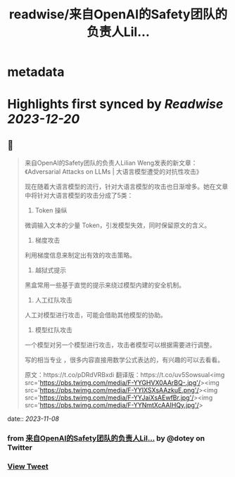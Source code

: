 :PROPERTIES:
:title: readwise/来自OpenAI的Safety团队的负责人Lil...
:END:


* metadata
:PROPERTIES:
:author: [[dotey on Twitter]]
:full-title: "来自OpenAI的Safety团队的负责人Lil..."
:category: [[tweets]]
:url: https://twitter.com/dotey/status/1722090586730041807
:image-url: https://pbs.twimg.com/profile_images/561086911561736192/6_g58vEs.jpeg
:END:

* Highlights first synced by [[Readwise]] [[2023-12-20]]
** 📌
#+BEGIN_QUOTE
来自OpenAI的Safety团队的负责人Lilian Weng发表的新文章：《Adversarial Attacks on LLMs | 大语言模型遭受的对抗性攻击》

现在随着大语言模型的流行，针对大语言模型的攻击也日渐增多。她在文章中将针对大语言模型的攻击分成了5类：

1. Token 操纵
微调输入文本的少量 Token，引发模型失效，同时保留原文的含义。

2. 梯度攻击
利用梯度信息来制定出有效的攻击策略。

3. 越狱式提示

黑盒常用一些基于直觉的提示来绕过模型内建的安全机制。

4. 人工红队攻击
人工对模型进行攻击，可能会借助其他模型的协助。

5. 模型红队攻击
一个模型对另一个模型进行攻击，攻击者模型可以根据需要进行调整。

写的相当专业 ，很多内容直接用数学公式表达的，有兴趣的可以去看看。

原文：https://t.co/pDRdVRBxdi
翻译版：https://t.co/uv5SowsuaI<img src='https://pbs.twimg.com/media/F-YYGHVX0AArBQ-.jpg'/><img src='https://pbs.twimg.com/media/F-YYIXSXsAAzkuE.png'/><img src='https://pbs.twimg.com/media/F-YYJaiXsAEwfBr.jpg'/><img src='https://pbs.twimg.com/media/F-YYNmtXcAAIHQy.jpg'/> 
#+END_QUOTE
    date:: [[2023-11-08]]
*** from _来自OpenAI的Safety团队的负责人Lil..._ by @dotey on Twitter
*** [[https://twitter.com/dotey/status/1722090586730041807][View Tweet]]